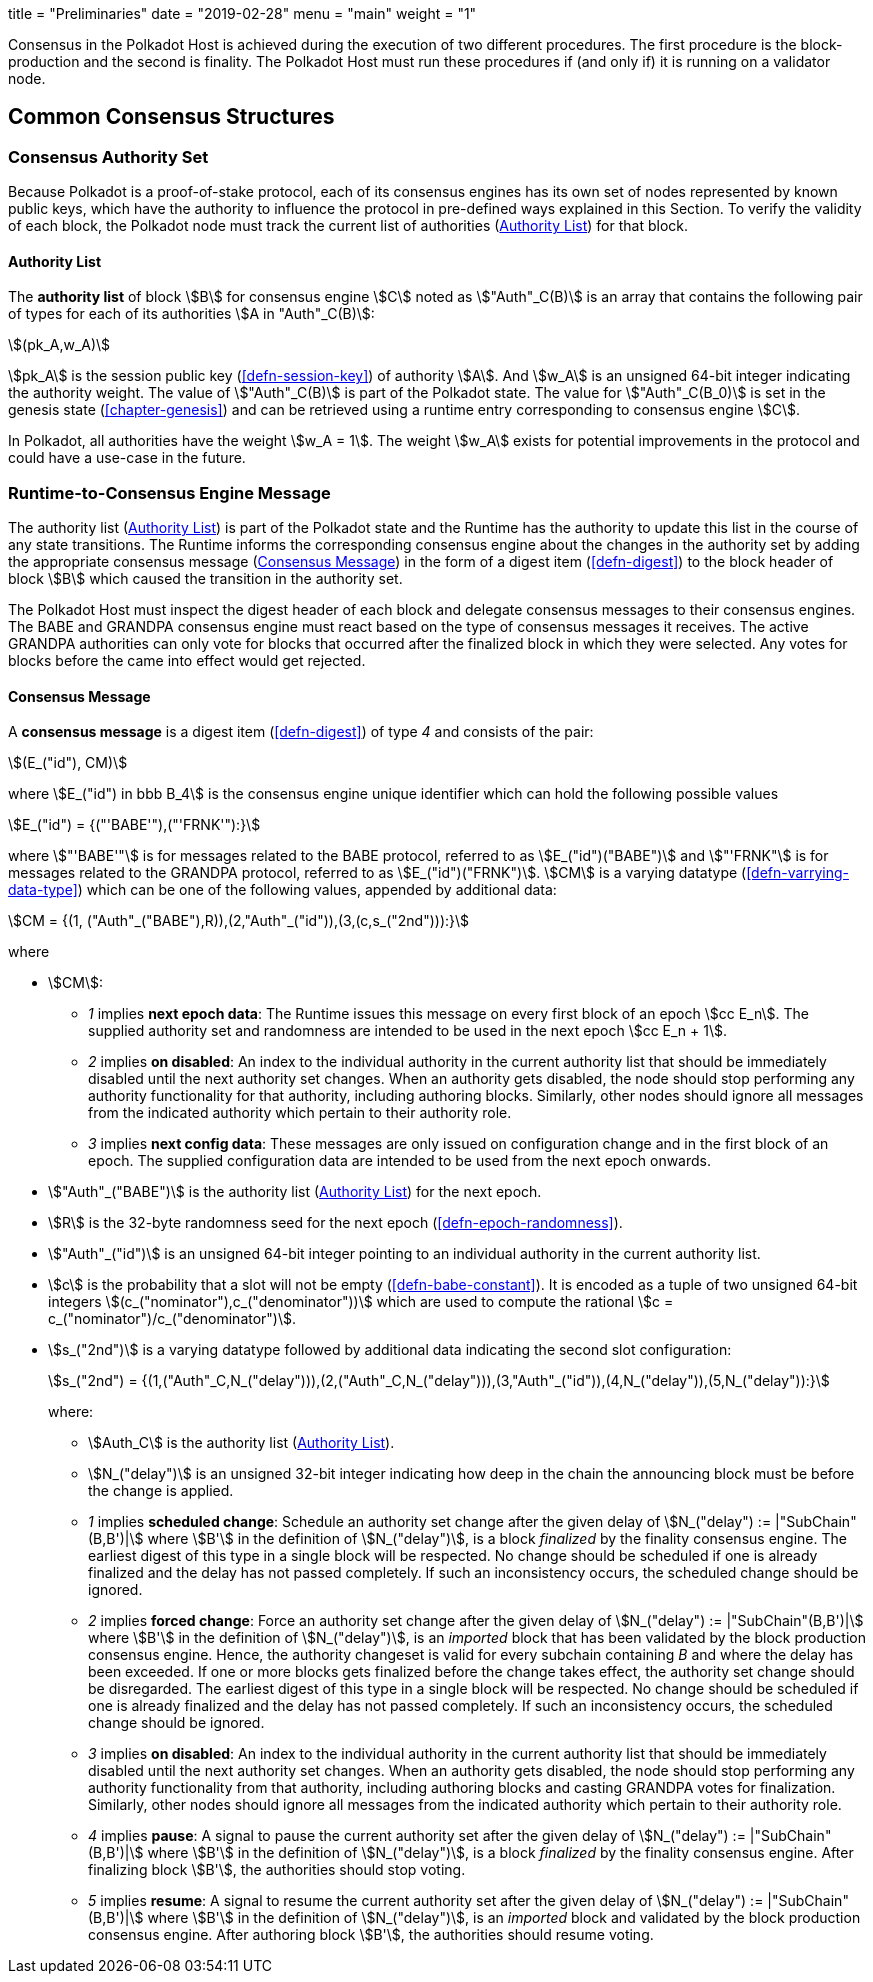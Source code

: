 +++
title = "Preliminaries"
date = "2019-02-28"
menu = "main"
weight = "1"
+++

Consensus in the Polkadot Host is achieved during the execution of two
different procedures. The first procedure is the block-production and
the second is finality. The Polkadot Host must run these procedures if
(and only if) it is running on a validator node.

== Common Consensus Structures

[#sect-authority-set]
=== Consensus Authority Set

Because Polkadot is a proof-of-stake protocol, each of its consensus engines has
its own set of nodes represented by known public keys, which have the authority
to influence the protocol in pre-defined ways explained in this Section. To
verify the validity of each block, the Polkadot node must track the current list
of authorities (<<defn-authority-list>>) for that block.

[#defn-authority-list]
==== Authority List
****
The *authority list* of block stem:[B] for consensus engine stem:[C] noted as
stem:["Auth"_C(B)] is an array that contains the following pair of types for
each of its authorities stem:[A in "Auth"_C(B)]:

[stem]
++++
(pk_A,w_A)
++++

stem:[pk_A] is the session public key (<<defn-session-key>>) of authority
stem:[A]. And stem:[w_A] is an unsigned 64-bit integer indicating the authority
weight. The value of stem:["Auth"_C(B)] is part of the Polkadot state. The value
for stem:["Auth"_C(B_0)] is set in the genesis state (<<chapter-genesis>>) and
can be retrieved using a runtime entry corresponding to consensus engine
stem:[C].

In Polkadot, all authorities have the weight stem:[w_A = 1]. The weight
stem:[w_A] exists for potential improvements in the protocol and could have a
use-case in the future.
****

[#sect-consensus-message-digest]
=== Runtime-to-Consensus Engine Message

The authority list (<<defn-authority-list>>) is part of the Polkadot state and
the Runtime has the authority to update this list in the course of any state
transitions. The Runtime informs the corresponding consensus engine about the
changes in the authority set by adding the appropriate consensus message
(<<defn-consensus-message-digest>>) in the form of a digest item
(<<defn-digest>>) to the block header of block stem:[B] which caused the
transition in the authority set.

The Polkadot Host must inspect the digest header of each block and delegate
consensus messages to their consensus engines. The BABE and GRANDPA consensus
engine must react based on the type of consensus messages it receives. The
active GRANDPA authorities can only vote for blocks that occurred after the
finalized block in which they were selected. Any votes for blocks before the
came into effect would get rejected.

[#defn-consensus-message-digest]
==== Consensus Message
****
A *consensus message* is a digest item (<<defn-digest>>) of type _4_ and
consists of the pair:

[stem]
++++
(E_("id"), CM)
++++

where stem:[E_("id") in bbb B_4] is the consensus engine unique identifier
which can hold the following possible values

[stem]
++++
E_("id") = {("'BABE'"),("'FRNK'"):}
++++

where stem:["'BABE'"] is for messages related to the BABE protocol, referred to
as stem:[E_("id")("BABE")] and stem:["'FRNK"] is for messages related to the
GRANDPA protocol, referred to as stem:[E_("id")("FRNK")]. stem:[CM] is a varying
datatype (<<defn-varrying-data-type>>) which can be one of the following values,
appended by additional data:

[stem]
++++
CM = {(1, ("Auth"_("BABE"),R)),(2,"Auth"_("id")),(3,(c,s_("2nd"))):}
++++

where

* stem:[CM]:
+
** _1_ implies *next epoch data*: The Runtime issues this message on every first
block of an epoch stem:[cc E_n]. The supplied authority set and randomness are
intended to be used in the next epoch stem:[cc E_n + 1].  
** _2_ implies *on disabled*: An index to the individual authority in the
current authority list that should be immediately disabled until the next
authority set changes. When an authority gets disabled, the node should stop
performing any authority functionality for that authority, including authoring
blocks. Similarly, other nodes should ignore all messages from the indicated
authority which pertain to their authority role.
** _3_ implies *next config data*: These messages are only issued on
configuration change and in the first block of an epoch. The supplied
configuration data are intended to be used from the next epoch onwards.
* stem:["Auth"_("BABE")] is the authority list (<<defn-authority-list>>) for the next epoch.
* stem:[R] is the 32-byte randomness seed for the next epoch (<<defn-epoch-randomness>>).
* stem:["Auth"_("id")] is an unsigned 64-bit integer pointing to an individual
authority in the current authority list.
* stem:[c] is the probability that a slot will not be empty
(<<defn-babe-constant>>). It is encoded as a tuple of two unsigned 64-bit
integers stem:[(c_("nominator"),c_("denominator"))] which are used to compute
the rational stem:[c = c_("nominator")/c_("denominator")].
* stem:[s_("2nd")] is a varying datatype followed by additional data indicating
the second slot configuration:
+
[stem]
++++
s_("2nd") = {(1,("Auth"_C,N_("delay"))),(2,("Auth"_C,N_("delay"))),(3,"Auth"_("id")),(4,N_("delay")),(5,N_("delay")):}
++++
+
where:
+
** stem:[Auth_C] is the authority list (<<defn-authority-list>>).
** stem:[N_("delay")] is an unsigned 32-bit integer indicating how deep in the
chain the announcing block must be before the change is applied.
** _1_ implies *scheduled change*: Schedule an authority set change after the
given delay of stem:[N_("delay") := |"SubChain"(B,B')|] where stem:[B'] in the
definition of stem:[N_("delay")], is a block _finalized_ by the finality
consensus engine. The earliest digest of this type in a single block will be
respected. No change should be scheduled if one is already finalized and the
delay has not passed completely. If such an inconsistency occurs, the scheduled
change should be ignored.
** _2_ implies *forced change*: Force an authority set change after the given
delay of stem:[N_("delay") := |"SubChain"(B,B')|] where stem:[B'] in the
definition of stem:[N_("delay")], is an _imported_ block that has been validated
by the block production consensus engine. Hence, the authority changeset is
valid for every subchain containing _B_ and where the delay has been exceeded.
If one or more blocks gets finalized before the change takes effect, the
authority set change should be disregarded. The earliest digest of this type in
a single block will be respected. No change should be scheduled if one is
already finalized and the delay has not passed completely. If such an
inconsistency occurs, the scheduled change should be ignored.
** _3_ implies *on disabled*: An index to the individual authority in the
current authority list that should be immediately disabled until the next
authority set changes. When an authority gets disabled, the node should stop
performing any authority functionality from that authority, including authoring
blocks and casting GRANDPA votes for finalization. Similarly, other nodes should
ignore all messages from the indicated authority which pertain to their
authority role.
** _4_ implies *pause*: A signal to pause the current authority set after the
given delay of stem:[N_("delay") := |"SubChain"(B,B')|] where stem:[B'] in the
definition of stem:[N_("delay")], is a block _finalized_ by the finality
consensus engine. After finalizing block stem:[B'], the authorities should stop
voting.
** _5_ implies *resume*: A signal to resume the current authority set after the
given delay of stem:[N_("delay") := |"SubChain"(B,B')|] where stem:[B'] in the
definition of stem:[N_("delay")], is an _imported_ block and validated by the
block production consensus engine. After authoring block stem:[B'], the
authorities should resume voting.
****
